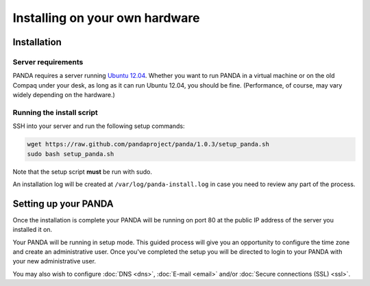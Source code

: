===============================
Installing on your own hardware
===============================

Installation
============

Server requirements
-------------------

PANDA requires a server running `Ubuntu 12.04 <http://www.ubuntu.com/download/server/download>`_. Whether you want to run PANDA in a virtual machine or on the old Compaq under your desk, as long as it can run Ubuntu 12.04, you should be fine. (Performance, of course, may vary widely depending on the hardware.)

Running the install script
--------------------------

SSH into your server and run the following setup commands:

.. code-block:: bash

    wget https://raw.github.com/pandaproject/panda/1.0.3/setup_panda.sh
    sudo bash setup_panda.sh

Note that the setup script **must** be run with sudo.

An installation log will be created at ``/var/log/panda-install.log`` in case you need to review any part of the process.

Setting up your PANDA
=====================

Once the installation is complete your PANDA will be running on port 80 at the public IP address of the server you installed it on.

Your PANDA will be running in setup mode. This guided process will give you an opportunity to configure the time zone and create an administrative user. Once you've completed the setup you will be directed to login to your PANDA with your new administrative user.

You may also wish to configure :doc:`DNS <dns>`, :doc:`E-mail <email>` and/or :doc:`Secure connections (SSL) <ssl>`.

